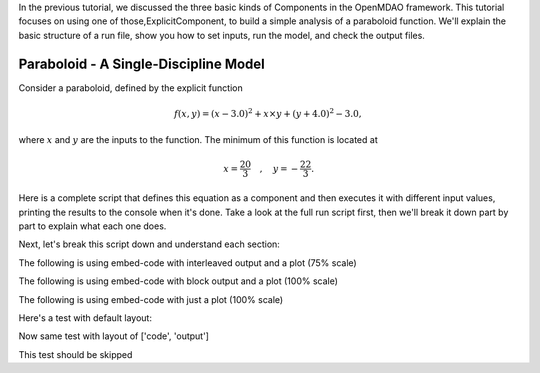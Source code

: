 
In the previous tutorial, we discussed the three basic kinds of Components in the OpenMDAO framework.
This tutorial focuses on using one of those,ExplicitComponent, to build a simple analysis of a paraboloid function.
We'll explain the basic structure of a run file, show you how to set inputs, run the model, and check the output files.

**************************************
Paraboloid - A Single-Discipline Model
**************************************

Consider a paraboloid, defined by the explicit function

.. math::

  f(x,y) = (x-3.0)^2 + x \times y + (y+4.0)^2 - 3.0 ,

where :math:`x` and :math:`y` are the inputs to the function.
The minimum of this function is located at

.. math::

  x = \frac{20}{3} \quad , \quad y = -\frac{22}{3} .


Here is a complete script that defines this equation as a component and then executes it with different input values,
printing the results to the console when it's done.
Take a look at the full run script first, then we'll break it down part by part to explain what each one does.



.. embed-code::
    openmdao.test_suite.components.paraboloid_feature


Next, let's break this script down and understand each section:


The following is using embed-code with interleaved output and a plot (75% scale)

.. embed-code::
    experimental_guide/examples/bezier_plot.py
    :layout: interleave, plot
    :align: center
    :scale: 75

    This is a dynamically embedded plot with interleaved output


The following is using embed-code with block output and a plot (100% scale)

.. embed-code::
    experimental_guide/examples/bezier_plot.py
    :layout: output, plot
    :align: center

    This is a dynamically embedded plot with block output


The following is using embed-code with just a plot (100% scale)

.. embed-code::
    experimental_guide/examples/bezier_plot.py
    :layout: code, plot
    :align: center

    This is a dynamically embedded plot with no output


Here's a test with default layout:

.. embed-code::
    openmdao.test_suite.test_examples.test_circuit_analysis.TestCircuit.test_circuit_voltage_source


Now same test with layout of ['code', 'output']


.. embed-code::
    openmdao.test_suite.test_examples.test_circuit_analysis.TestCircuit.test_circuit_voltage_source
    :layout: code, output


.. embed-code::
    openmdao.test_suite.test_examples.test_circuit_analysis.TestCircuit.test_circuit_voltage_source
    :layout: output, code


This test should be skipped

.. embed-code::
    openmdao.core.tests.test_connections.TestConnections.test_diff_conn_input_units
    :layout: code, output
